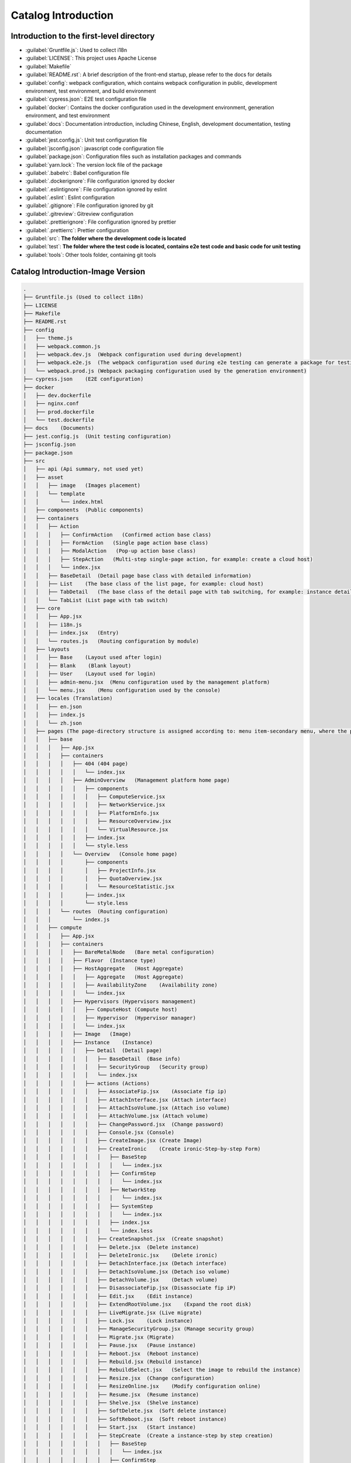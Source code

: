 Catalog Introduction
~~~~~~~~~~~~~~~~~~~~

Introduction to the first-level directory
-----------------------------------------

-  :guilabel:`Gruntfile.js`: Used to collect i18n

-  :guilabel:`LICENSE`: This project uses Apache License

-  :guilabel:`Makefile`

-  :guilabel:`README.rst`: A brief description of the front-end startup,
   please refer to the docs for details

-  :guilabel:`config`: webpack configuration, which contains webpack
   configuration in public, development environment, test environment,
   and build environment

-  :guilabel:`cypress.json`: E2E test configuration file

-  :guilabel:`docker`: Contains the docker configuration used in the
   development environment, generation environment, and test environment

-  :guilabel:`docs`: Documentation introduction, including Chinese, English,
   development documentation, testing documentation

-  :guilabel:`jest.config.js`: Unit test configuration file

-  :guilabel:`jsconfig.json`: javascript code configuration file

-  :guilabel:`package.json`: Configuration files such as installation
   packages and commands

-  :guilabel:`yarn.lock`: The version lock file of the package

-  :guilabel:`.babelrc`: Babel configuration file

-  :guilabel:`.dockerignore`: File configuration ignored by docker

-  :guilabel:`.eslintignore`: File configuration ignored by eslint

-  :guilabel:`.eslint`: Eslint configuration

-  :guilabel:`.gitignore`: File configuration ignored by git

-  :guilabel:`.gitreview`: Gitreview configuration

-  :guilabel:`.prettierignore`: File configuration ignored by prettier

-  :guilabel:`.prettierrc`: Prettier configuration

-  :guilabel:`src`: **The folder where the development code is located**

-  :guilabel:`test`: **The folder where the test code is located,
   contains e2e test code and basic code for unit testing**

-  :guilabel:`tools`: Other tools folder, containing git tools

Catalog Introduction-Image Version
-----------------------------------

.. code-block:: text

    .
    ├── Gruntfile.js (Used to collect i18n)
    ├── LICENSE
    ├── Makefile
    ├── README.rst
    ├── config
    │   ├── theme.js
    │   ├── webpack.common.js
    │   ├── webpack.dev.js  (Webpack configuration used during development)
    │   ├── webpack.e2e.js  (The webpack configuration used during e2e testing can generate a package for testing coverage)
    │   └── webpack.prod.js (Webpack packaging configuration used by the generation environment)
    ├── cypress.json    (E2E configuration)
    ├── docker
    │   ├── dev.dockerfile
    │   ├── nginx.conf
    │   ├── prod.dockerfile
    │   └── test.dockerfile
    ├── docs    (Documents)
    ├── jest.config.js  (Unit testing configuration)
    ├── jsconfig.json
    ├── package.json
    ├── src
    │   ├── api (Api summary, not used yet)
    │   ├── asset
    │   │   ├── image   (Images placement)
    │   │   └── template
    │   │       └── index.html
    │   ├── components  (Public components)
    │   ├── containers
    │   │   ├── Action
    │   │   │   ├── ConfirmAction   (Confirmed action base class)
    │   │   │   ├── FormAction   (Single page action base class)
    │   │   │   ├── ModalAction   (Pop-up action base class)
    │   │   │   ├── StepAction   (Multi-step single-page action, for example: create a cloud host)
    │   │   │   └── index.jsx
    │   │   ├── BaseDetail  (Detail page base class with detailed information)
    │   │   ├── List    (The base class of the list page, for example: cloud host)
    │   │   ├── TabDetail   (The base class of the detail page with tab switching, for example: instance details)
    │   │   └── TabList (List page with tab switch)
    │   ├── core
    │   │   ├── App.jsx
    │   │   ├── i18n.js
    │   │   ├── index.jsx   (Entry)
    │   │   └── routes.js   (Routing configuration by module)
    │   ├── layouts
    │   │   ├── Base    (Layout used after login)
    │   │   ├── Blank    (Blank layout)
    │   │   ├── User    (Layout used for login)
    │   │   ├── admin-menu.jsx  (Menu configuration used by the management platform)
    │   │   └── menu.jsx    (Menu configuration used by the console)
    │   ├── locales (Translation)
    │   │   ├── en.json
    │   │   ├── index.js
    │   │   └── zh.json
    │   ├── pages (The page-directory structure is assigned according to: menu item-secondary menu, where the pages of the secondary menu are placed in the containers folder)
    │   │   ├── base
    │   │   │   ├── App.jsx
    │   │   │   ├── containers
    │   │   │   │   ├── 404 (404 page)
    │   │   │   │   │   └── index.jsx
    │   │   │   │   ├── AdminOverview   (Management platform home page)
    │   │   │   │   │   ├── components
    │   │   │   │   │   │   ├── ComputeService.jsx
    │   │   │   │   │   │   ├── NetworkService.jsx
    │   │   │   │   │   │   ├── PlatformInfo.jsx
    │   │   │   │   │   │   ├── ResourceOverview.jsx
    │   │   │   │   │   │   └── VirtualResource.jsx
    │   │   │   │   │   ├── index.jsx
    │   │   │   │   │   └── style.less
    │   │   │   │   └── Overview   (Console home page)
    │   │   │   │       ├── components
    │   │   │   │       │   ├── ProjectInfo.jsx
    │   │   │   │       │   ├── QuotaOverview.jsx
    │   │   │   │       │   └── ResourceStatistic.jsx
    │   │   │   │       ├── index.jsx
    │   │   │   │       └── style.less
    │   │   │   └── routes  (Routing configuration)
    │   │   │       └── index.js
    │   │   ├── compute
    │   │   │   ├── App.jsx
    │   │   │   ├── containers
    │   │   │   │   ├── BareMetalNode   (Bare metal configuration)
    │   │   │   │   ├── Flavor  (Instance type)
    │   │   │   │   ├── HostAggregate   (Host Aggregate)
    │   │   │   │   │   ├── Aggregate   (Host Aggregate)
    │   │   │   │   │   ├── AvailabilityZone    (Availability zone)
    │   │   │   │   │   └── index.jsx
    │   │   │   │   ├── Hypervisors (Hypervisors management)
    │   │   │   │   │   ├── ComputeHost (Compute host)
    │   │   │   │   │   ├── Hypervisor  (Hypervisor manager)
    │   │   │   │   │   └── index.jsx
    │   │   │   │   ├── Image   (Image)
    │   │   │   │   ├── Instance    (Instance)
    │   │   │   │   │   ├── Detail  (Detail page)
    │   │   │   │   │   │   ├── BaseDetail  (Base info)
    │   │   │   │   │   │   ├── SecurityGroup   (Security group)
    │   │   │   │   │   │   └── index.jsx
    │   │   │   │   │   ├── actions (Actions)
    │   │   │   │   │   │   ├── AssociateFip.jsx    (Associate fip ip)
    │   │   │   │   │   │   ├── AttachInterface.jsx (Attach interface)
    │   │   │   │   │   │   ├── AttachIsoVolume.jsx (Attach iso volume)
    │   │   │   │   │   │   ├── AttachVolume.jsx (Attach volume)
    │   │   │   │   │   │   ├── ChangePassword.jsx  (Change password)
    │   │   │   │   │   │   ├── Console.jsx (Console)
    │   │   │   │   │   │   ├── CreateImage.jsx (Create Image)
    │   │   │   │   │   │   ├── CreateIronic    (Create ironic-Step-by-step Form)
    │   │   │   │   │   │   │   ├── BaseStep
    │   │   │   │   │   │   │   │   └── index.jsx
    │   │   │   │   │   │   │   ├── ConfirmStep
    │   │   │   │   │   │   │   │   └── index.jsx
    │   │   │   │   │   │   │   ├── NetworkStep
    │   │   │   │   │   │   │   │   └── index.jsx
    │   │   │   │   │   │   │   ├── SystemStep
    │   │   │   │   │   │   │   │   └── index.jsx
    │   │   │   │   │   │   │   ├── index.jsx
    │   │   │   │   │   │   │   └── index.less
    │   │   │   │   │   │   ├── CreateSnapshot.jsx  (Create snapshot)
    │   │   │   │   │   │   ├── Delete.jsx  (Delete instance)
    │   │   │   │   │   │   ├── DeleteIronic.jsx    (Delete ironic)
    │   │   │   │   │   │   ├── DetachInterface.jsx (Detach interface)
    │   │   │   │   │   │   ├── DetachIsoVolume.jsx (Detach iso volume)
    │   │   │   │   │   │   ├── DetachVolume.jsx    (Detach volume)
    │   │   │   │   │   │   ├── DisassociateFip.jsx (Disassociate fip iP)
    │   │   │   │   │   │   ├── Edit.jsx    (Edit instance)
    │   │   │   │   │   │   ├── ExtendRootVolume.jsx    (Expand the root disk)
    │   │   │   │   │   │   ├── LiveMigrate.jsx (Live migrate)
    │   │   │   │   │   │   ├── Lock.jsx    (Lock instance)
    │   │   │   │   │   │   ├── ManageSecurityGroup.jsx (Manage security group)
    │   │   │   │   │   │   ├── Migrate.jsx (Migrate)
    │   │   │   │   │   │   ├── Pause.jsx   (Pause instance)
    │   │   │   │   │   │   ├── Reboot.jsx  (Reboot instance)
    │   │   │   │   │   │   ├── Rebuild.jsx (Rebuild instance)
    │   │   │   │   │   │   ├── RebuildSelect.jsx   (Select the image to rebuild the instance)
    │   │   │   │   │   │   ├── Resize.jsx  (Change configuration)
    │   │   │   │   │   │   ├── ResizeOnline.jsx    (Modify configuration online)
    │   │   │   │   │   │   ├── Resume.jsx  (Resume instance)
    │   │   │   │   │   │   ├── Shelve.jsx  (Shelve instance)
    │   │   │   │   │   │   ├── SoftDelete.jsx  (Soft delete instance)
    │   │   │   │   │   │   ├── SoftReboot.jsx  (Soft reboot instance)
    │   │   │   │   │   │   ├── Start.jsx   (Start instance)
    │   │   │   │   │   │   ├── StepCreate  (Create a instance-step by step creation)
    │   │   │   │   │   │   │   ├── BaseStep
    │   │   │   │   │   │   │   │   └── index.jsx
    │   │   │   │   │   │   │   ├── ConfirmStep
    │   │   │   │   │   │   │   │   └── index.jsx
    │   │   │   │   │   │   │   ├── NetworkStep
    │   │   │   │   │   │   │   │   └── index.jsx
    │   │   │   │   │   │   │   ├── SystemStep
    │   │   │   │   │   │   │   │   └── index.jsx
    │   │   │   │   │   │   │   ├── index.jsx
    │   │   │   │   │   │   │   └── index.less
    │   │   │   │   │   │   ├── Stop.jsx    (Stop instance)
    │   │   │   │   │   │   ├── Suspend.jsx (Suspend instance)
    │   │   │   │   │   │   ├── Unlock.jsx  (Unlock instance)
    │   │   │   │   │   │   ├── Unpause.jsx (Unpause instance)
    │   │   │   │   │   │   ├── Unshelve.jsx    (Unshelve instance)
    │   │   │   │   │   │   ├── index.jsx
    │   │   │   │   │   │   └── index.less
    │   │   │   │   │   ├── components  (Component)
    │   │   │   │   │   │   ├── FlavorSelectTable.jsx
    │   │   │   │   │   │   └── index.less
    │   │   │   │   │   ├── index.jsx
    │   │   │   │   │   └── index.less
    │   │   │   │   ├── Keypair (Key pair)
    │   │   │   │   └── ServerGroup (Instance group)
    │   │   │   └── routes  (Routing configuration under the compute menu)
    │   │   │       └── index.js
    │   │   ├── configuration   (Platform configuration)
    │   │   │   ├── App.jsx
    │   │   │   ├── containers
    │   │   │   │   ├── Metadata    (Metadata definition)
    │   │   │   │   ├── Setting (System configuration)
    │   │   │   │   └── SystemInfo  (System info)
    │   │   │   └── routes  (Routing configuration under the platform configuration menu)
    │   │   │       └── index.js
    │   │   ├── heat    (Resource orchestration)
    │   │   │   ├── App.jsx
    │   │   │   ├── containers
    │   │   │   │   └── Stack   (Stack)
    │   │   │   └── routes  (Routing configuration under the resource arrangement menu)
    │   │   │       └── index.js
    │   │   ├── identity    (Identity management)
    │   │   │   ├── App.jsx
    │   │   │   ├── containers
    │   │   │   │   ├── Domain  (Domain)
    │   │   │   │   ├── Project (Project)
    │   │   │   │   ├── Role    (Role)
    │   │   │   │   ├── User    (User)
    │   │   │   │   └── UserGroup   (User group)
    │   │   │   └── routes  (Routing configuration)
    │   │   │       └── index.js
    │   │   ├── management  (Operation and maintenance management)
    │   │   │   ├── App.jsx
    │   │   │   ├── containers
    │   │   │   │   └── RecycleBin  (Recycle bin)
    │   │   │   └── routes  (Routing configuration)
    │   │   │       └── index.js
    │   │   ├── network (Network)
    │   │   │   ├── App.jsx
    │   │   │   ├── containers
    │   │   │   │   ├── FloatingIp  (Floating ip)
    │   │   │   │   ├── LoadBalancers   (Load balancing)
    │   │   │   │   ├── Network (Network)
    │   │   │   │   ├── QoSPolicy   (Qos policy)
    │   │   │   │   ├── Router  (Routing)
    │   │   │   │   ├── SecurityGroup   (Security group)
    │   │   │   │   ├── Topology    (Network topology)
    │   │   │   │   ├── VPN (VPN)
    │   │   │   │   └── VirtualAdapter  (Virtual Adapter)
    │   │   │   └── routes  (Routing configuration)
    │   │   │       └── index.js
    │   │   ├── storage (Storage)
    │   │   │   ├── App.jsx
    │   │   │   ├── containers
    │   │   │   │   ├── Backup  (Backup)
    │   │   │   │   ├── Snapshot    (Volume snapshot)
    │   │   │   │   ├── Storage (Storage backend)
    │   │   │   │   ├── Volume  (Volume)
    │   │   │   │   └── VolumeType  (Volume type)
    │   │   │   │       ├── QosSpec (QoS)
    │   │   │   │       ├── VolumeType  (Volume type)
    │   │   │   │       └── index.jsx
    │   │   │   └── routes  ()
    │   │   │       └── index.js
    │   │   └── user    (Login page)
    │   │       ├── App.jsx
    │   │       ├── containers
    │   │       │   ├── ChangePassword  (Change password-according to system configuration)
    │   │       │   │   ├── index.jsx
    │   │       │   │   └── index.less
    │   │       │   └── Login   (Login)
    │   │       │       ├── index.jsx
    │   │       │       └── index.less
    │   │       └── routes  (Routing configuration)
    │   │           └── index.js
    │   ├── resources   (Store the public functions and status of each resource used by itself)
    │   ├── stores  (Data processing, divide folders by resource type)
    │   │   ├── base-list.js    (Base class for list data)
    │   │   ├── base.js (Base class for data manipulation)
    │   │   ├── cinder
    │   │   ├── glance
    │   │   ├── heat
    │   │   ├── ironic
    │   │   ├── keystone
    │   │   ├── neutron
    │   │   ├── nova
    │   │   ├── octavia
    │   │   ├── overview-admin.js
    │   │   ├── project.js
    │   │   ├── root.js
    │   │   └── skyline
    │   ├── styles  (Public styles)
    │   │   ├── base.less
    │   │   ├── main.less
    │   │   ├── reset.less
    │   │   └── variables.less
    │   └── utils   (Public functions)
    │       ├── RouterConfig.jsx
    │       ├── constants.js
    │       ├── cookie.js
    │       ├── file.js
    │       ├── file.spec.js
    │       ├── index.js
    │       ├── index.test.js   (Unit testing)
    │       ├── local-storage.js
    │       ├── local-storage.spec.js   (Unit testing)
    │       ├── request.js
    │       ├── table.jsx
    │       ├── time.js
    │       ├── time.spec.js
    │       ├── translate.js
    │       ├── translate.spec.js
    │       ├── validate.js
    │       ├── yaml.js
    │       └── yaml.spec.js
    ├── test
    │   ├── e2e (E2E testing)
    │   └── unit (Unit testing)
    ├── tools
    │   └── git_config
    │       └── commit_message.txt
    └── yarn.lock
